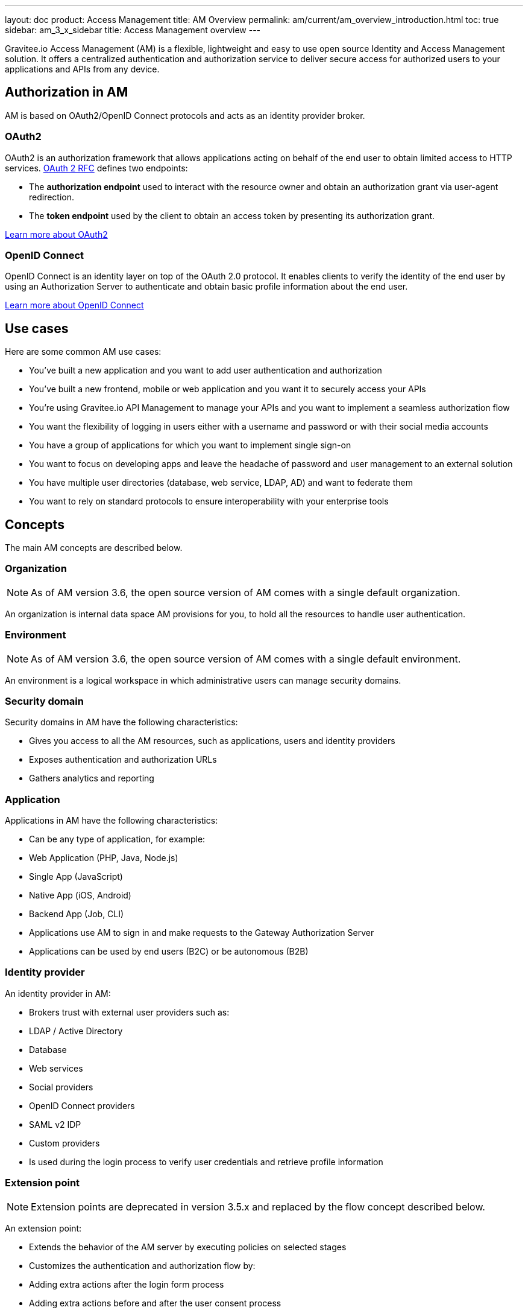 ---
layout: doc
product: Access Management
title: AM Overview
permalink: am/current/am_overview_introduction.html
toc: true
sidebar: am_3_x_sidebar
title: Access Management overview
---

Gravitee.io Access Management (AM) is a flexible, lightweight and easy to use open source Identity and Access Management solution. It offers a centralized authentication and authorization service to deliver secure access for authorized users to your applications and APIs from any device.

== Authorization in AM

AM is based on OAuth2/OpenID Connect protocols and acts as an identity provider broker.

=== OAuth2
OAuth2 is an authorization framework that allows applications acting on behalf of the end user to obtain limited access to HTTP services. https://tools.ietf.org/html/rfc6749[OAuth 2 RFC^] defines two endpoints:

- The **authorization endpoint** used to interact with the resource owner and obtain an authorization grant via user-agent redirection.
- The **token endpoint** used by the client to obtain an access token by presenting its authorization grant.

https://tools.ietf.org/html/rfc6749[Learn more about OAuth2^]

=== OpenID Connect
OpenID Connect is an identity layer on top of the OAuth 2.0 protocol. It enables clients to verify the identity of the end user by using an Authorization Server to authenticate and obtain basic profile information about the end user.

http://openid.net/specs/openid-connect-core-1_0.html[Learn more about OpenID Connect^]

== Use cases

Here are some common AM use cases:

- You’ve built a new application and you want to add user authentication and authorization
- You’ve built a new frontend, mobile or web application and you want it to securely access your APIs
- You’re using Gravitee.io API Management to manage your APIs and you want to implement a seamless authorization flow
- You want the flexibility of logging in users either with a username and password or with their social media accounts
- You have a group of applications for which you want to implement single sign-on
- You want to focus on developing apps and leave the headache of password and user management to an external solution
- You have multiple user directories (database, web service, LDAP, AD) and want to federate them
- You want to rely on standard protocols to ensure interoperability with your enterprise tools

== Concepts

The main AM concepts are described below.

=== Organization

NOTE: As of AM version 3.6, the open source version of AM comes with a single default organization.

An organization is internal data space AM provisions for you, to hold all the resources to handle user authentication.

=== Environment

NOTE: As of AM version 3.6, the open source version of AM comes with a single default environment.

An environment is a logical workspace in which administrative users can manage security domains.

=== Security domain

Security domains in AM have the following characteristics:

- Gives you access to all the AM resources, such as applications, users and identity providers
- Exposes authentication and authorization URLs
- Gathers analytics and reporting

=== Application

Applications in AM have the following characteristics:

- Can be any type of application, for example:

  - Web Application (PHP, Java, Node.js)
  - Single App (JavaScript)
  - Native App (iOS, Android)
  - Backend App (Job, CLI)

- Applications use AM to sign in and make requests to the Gateway Authorization Server
- Applications can be used by end users (B2C) or be autonomous (B2B)

=== Identity provider

An identity provider in AM:

- Brokers trust with external user providers such as:

  - LDAP / Active Directory
  - Database
  - Web services
  - Social providers
  - OpenID Connect providers
  - SAML v2 IDP
  - Custom providers

- Is used during the login process to verify user credentials and retrieve profile information

=== Extension point

NOTE: Extension points are deprecated in version 3.5.x and replaced by the flow concept described below.

An extension point:

- Extends the behavior of the AM server by executing policies on selected stages
- Customizes the authentication and authorization flow by:

  - Adding extra actions after the login form process
  - Adding extra actions before and after the user consent process

=== Flow

NOTE: New in AM 3.5.x

A flow:

- Allows you to build your own custom authentication and authorization journey by executing policies during specific phases of the authentication flow
- Can be used to:

  - Enrich user profiles
  - Notify 3rd party systems
  - Add extra authorization rules (such as verify users or enforce MFA)
